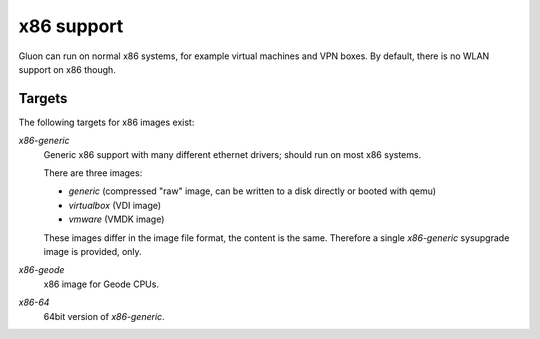 x86 support
===========

Gluon can run on normal x86 systems, for example virtual machines
and VPN boxes. By default, there is no WLAN support on x86 though.

Targets
^^^^^^^

The following targets for x86 images exist:

`x86-generic`
    Generic x86 support with many different ethernet drivers; should run on
    most x86 systems.

    There are three images:

    * `generic` (compressed "raw" image, can be written to a disk directly or booted with qemu)
    * `virtualbox` (VDI image)
    * `vmware` (VMDK image)

    These images differ in the image file format, the content is the same. Therefore
    a single `x86-generic` sysupgrade image is provided, only.

`x86-geode`
    x86 image for Geode CPUs.

`x86-64`
    64bit version of `x86-generic`.
